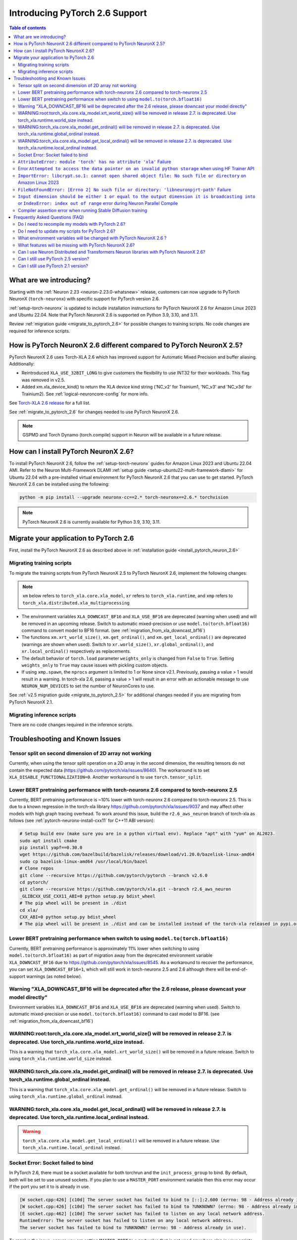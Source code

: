 .. _introduce-pytorch-2-6:

Introducing PyTorch 2.6 Support
===============================

.. contents:: Table of contents
   :local:
   :depth: 2


What are we introducing?
------------------------

Starting with the :ref:`Neuron 2.23 <neuron-2.23.0-whatsnew>` release, customers can now upgrade to PyTorch NeuronX (``torch-neuronx``) with specific support for PyTorch version 2.6.

:ref:`setup-torch-neuronx` is updated to include installation instructions for PyTorch NeuronX 2.6 for Amazon Linux 2023 and Ubuntu 22.04. Note that PyTorch NeuronX 2.6 is supported on Python 3.9, 3.10, and 3.11.

Review :ref:`migration guide <migrate_to_pytorch_2.6>` for possible changes to training scripts. No code changes are required for inference scripts.


.. _how-pytorch-2.6-different:

How is PyTorch NeuronX 2.6 different compared to PyTorch NeuronX 2.5?
---------------------------------------------------------------------

PyTorch NeuronX 2.6 uses Torch-XLA 2.6 which has improved support for Automatic Mixed Precision and buffer aliasing. Additionally:

* Reintroduced ``XLA_USE_32BIT_LONG`` to give customers the flexibility to use INT32 for their workloads. This flag was removed in v2.5.
* Added xm.xla_device_kind() to return the XLA device kind string ('NC_v2' for Trainium1, 'NC_v3' and 'NC_v3d' for Trainium2). See :ref:`logical-neuroncore-config` for more info.

See `Torch-XLA 2.6 release <https://github.com/pytorch/xla/releases/tag/v2.6.0>`__ for a full list.

See :ref:`migrate_to_pytorch_2.6` for changes needed to use PyTorch NeuronX 2.6.

.. note::

   GSPMD and Torch Dynamo (torch.compile) support in Neuron will be available in a future release.

.. _install_pytorch_neuron_2.6:

How can I install PyTorch NeuronX 2.6?
--------------------------------------------

To install PyTorch NeuronX 2.6, follow the :ref:`setup-torch-neuronx` guides for Amazon Linux 2023 and Ubuntu 22.04 AMI. Refer to the Neuron Multi-Framework DLAMI :ref:`setup guide <setup-ubuntu22-multi-framework-dlami>` for Ubuntu 22.04 with a pre-installed virtual environment for PyTorch NeuronX 2.6 that you can use to get started. PyTorch NeuronX 2.6 can be installed using the following:

.. code::

    python -m pip install --upgrade neuronx-cc==2.* torch-neuronx==2.6.* torchvision

.. note::

   PyTorch NeuronX 2.6 is currently available for Python 3.9, 3.10, 3.11.

.. _migrate_to_pytorch_2.6:

Migrate your application to PyTorch 2.6
---------------------------------------

First, install the PyTorch NeuronX 2.6 as described above in :ref:`installation guide <install_pytorch_neuron_2.6>`


Migrating training scripts
^^^^^^^^^^^^^^^^^^^^^^^^^^

To migrate the training scripts from PyTorch NeuronX 2.5 to PyTorch NeuronX 2.6, implement the following changes: 

.. note::

    ``xm`` below refers to ``torch_xla.core.xla_model``, ``xr`` refers to ``torch_xla.runtime``, and ``xmp`` refers to ``torch_xla.distributed.xla_multiprocessing``

* The environment variables ``XLA_DOWNCAST_BF16`` and ``XLA_USE_BF16`` are deprecated (warning when used) and will be removed in an upcoming release. Switch to automatic mixed-precision or use ``model.to(torch.bfloat16)`` command to convert model to BF16 format. (see :ref:`migration_from_xla_downcast_bf16`)
* The functions ``xm.xrt_world_size()``, ``xm.get_ordinal()``, and ``xm.get_local_ordinal()`` are deprecated (warnings are shown when used). Switch to ``xr.world_size()``, ``xr.global_ordinal()``, and ``xr.local_ordinal()`` respectively as replacements.
* The default behavior of ``torch.load`` parameter ``weights_only`` is changed from ``False`` to ``True``. Setting ``weights_only`` to ``True`` may cause issues with pickling custom objects.
* If using ``xmp.spawn``, the ``nprocs`` argument is limited to 1 or None since v2.1. Previously, passing a value > 1 would result in a warning. In torch-xla 2.6, passing a value > 1 will result in an error with an actionable message to use ``NEURON_NUM_DEVICES`` to set the number of NeuronCores to use.

See :ref:`v2.5 migration guide <migrate_to_pytorch_2.5>` for additional changes needed if you are migrating from PyTorch NeuronX 2.1.

Migrating inference scripts
^^^^^^^^^^^^^^^^^^^^^^^^^^^
There are no code changes required in the inference scripts.


Troubleshooting and Known Issues
--------------------------------

Tensor split on second dimension of 2D array not working
^^^^^^^^^^^^^^^^^^^^^^^^^^^^^^^^^^^^^^^^^^^^^^^^^^^^^^^^

Currently, when using the tensor split operation on a 2D array in the second dimension, the resulting tensors do not contain the expected data (https://github.com/pytorch/xla/issues/8640). The workaround is to set ``XLA_DISABLE_FUNCTIONALIZATION=0``. Another workaround is to use ``torch.tensor_split``.


Lower BERT pretraining performance with torch-neuronx 2.6 compared to torch-neuronx 2.5
^^^^^^^^^^^^^^^^^^^^^^^^^^^^^^^^^^^^^^^^^^^^^^^^^^^^^^^^^^^^^^^^^^^^^^^^^^^^^^^^^^^^^^^

Currently, BERT pretraining performance is ~10% lower with torch-neuronx 2.6 compared to torch-neuronx 2.5. This is due to a known regression in the torch-xla library https://github.com/pytorch/xla/issues/9037 and may affect other models with high graph tracing overhead. To work around this issue, build the ``r2.6_aws_neuron`` branch of torch-xla as follows (see :ref:`pytorch-neuronx-install-cxx11` for C++11 ABI version):

.. code:: bash

   # Setup build env (make sure you are in a python virtual env). Replace "apt" with "yum" on AL2023.
   sudo apt install cmake
   pip install yapf==0.30.0
   wget https://github.com/bazelbuild/bazelisk/releases/download/v1.20.0/bazelisk-linux-amd64
   sudo cp bazelisk-linux-amd64 /usr/local/bin/bazel
   # Clone repos
   git clone --recursive https://github.com/pytorch/pytorch --branch v2.6.0
   cd pytorch/
   git clone --recursive https://github.com/pytorch/xla.git --branch r2.6_aws_neuron
   _GLIBCXX_USE_CXX11_ABI=0 python setup.py bdist_wheel
   # The pip wheel will be present in ./dist
   cd xla/
   CXX_ABI=0 python setup.py bdist_wheel
   # The pip wheel will be present in ./dist and can be installed instead of the torch-xla released in pypi.org

Lower BERT pretraining performance when switch to using ``model.to(torch.bfloat16)``
^^^^^^^^^^^^^^^^^^^^^^^^^^^^^^^^^^^^^^^^^^^^^^^^^^^^^^^^^^^^^^^^^^^^^^^^^^^^^^^^^^^^

Currently, BERT pretraining performance is approximately 11% lower when switching to using ``model.to(torch.bfloat16)`` as part of migration away from the deprecated environment variable ``XLA_DOWNCAST_BF16`` due to https://github.com/pytorch/xla/issues/8545. As a workaround to recover the performance, you can set ``XLA_DOWNCAST_BF16=1``, which will still work in torch-neuronx 2.5 and 2.6 although there will be end-of-support warnings (as noted below).


Warning "XLA_DOWNCAST_BF16 will be deprecated after the 2.6 release, please downcast your model directly"
^^^^^^^^^^^^^^^^^^^^^^^^^^^^^^^^^^^^^^^^^^^^^^^^^^^^^^^^^^^^^^^^^^^^^^^^^^^^^^^^^^^^^^^^^^^^^^^^^^^^^^^^^

Environment variables ``XLA_DOWNCAST_BF16`` and ``XLA_USE_BF16`` are deprecated (warning when used). Switch to automatic mixed-precision or use ``model.to(torch.bfloat16)`` command to cast model to BF16. (see :ref:`migration_from_xla_downcast_bf16`)


WARNING:root:torch_xla.core.xla_model.xrt_world_size() will be removed in release 2.7. is deprecated. Use torch_xla.runtime.world_size instead.
^^^^^^^^^^^^^^^^^^^^^^^^^^^^^^^^^^^^^^^^^^^^^^^^^^^^^^^^^^^^^^^^^^^^^^^^^^^^^^^^^^^^^^^^^^^^^^^^^^^^^^^^^^^^^^^^^^^^^^^^^^^^^^^^^^^^^^^^^^^^^^^

This is a warning that ``torch_xla.core.xla_model.xrt_world_size()`` will be removed in a future release. Switch to using ``torch_xla.runtime.world_size`` instead.


WARNING:torch_xla.core.xla_model.get_ordinal() will be removed in release 2.7. is deprecated. Use torch_xla.runtime.global_ordinal instead.
^^^^^^^^^^^^^^^^^^^^^^^^^^^^^^^^^^^^^^^^^^^^^^^^^^^^^^^^^^^^^^^^^^^^^^^^^^^^^^^^^^^^^^^^^^^^^^^^^^^^^^^^^^^^^^^^^^^^^^^^^^^^^^^^^^^^^^^^^^^^^^^^^^^^^

This is a warning that ``torch_xla.core.xla_model.get_ordinal()`` will be removed in a future release. Switch to using ``torch_xla.runtime.global_ordinal`` instead.

WARNING:torch_xla.core.xla_model.get_local_ordinal() will be removed in release 2.7. is deprecated. Use torch_xla.runtime.local_ordinal instead.
^^^^^^^^^^^^^^^^^^^^^^^^^^^^^^^^^^^^^^^^^^^^^^^^^^^^^^^^^^^^^^^^^^^^^^^^^^^^^^^^^^^^^^^^^^^^^^^^^^^^^^^^^^^^^^^^^^^^^^^^^^^^^^^^^^^^^^^^^^^^^^^^^^^^^^^^^^


.. warning::
    ``torch_xla.core.xla_model.get_local_ordinal()`` will be removed in a future release. Use ``torch_xla.runtime.local_ordinal`` instead.
    


Socket Error: Socket failed to bind
^^^^^^^^^^^^^^^^^^^^^^^^^^^^^^^^^^^

In PyTorch 2.6, there must be a socket available for both torchrun and the ``init_process_group`` to bind. By default, both 
will be set to use unused sockets. If you plan to use a ``MASTER_PORT`` environment variable then this error may occur if the port you set it to
is already in use.

.. code:: 

    [W socket.cpp:426] [c10d] The server socket has failed to bind to [::]:2.600 (errno: 98 - Address already in use).
    [W socket.cpp:426] [c10d] The server socket has failed to bind to ?UNKNOWN? (errno: 98 - Address already in use).
    [E socket.cpp:462] [c10d] The server socket has failed to listen on any local network address.
    RuntimeError: The server socket has failed to listen on any local network address. 
    The server socket has failed to bind to ?UNKNOWN? (errno: 98 - Address already in use).

To resolve the issue, ensure you are setting ``MASTER_PORT`` to a port value that is not used anywhere else in your scripts. Otherwise,
you can leave ``MASTER_PORT`` unset and torchrun will set the default port for you.


``AttributeError: module 'torch' has no attribute 'xla'`` Failure
^^^^^^^^^^^^^^^^^^^^^^^^^^^^^^^^^^^^^^^^^^^^^^^^^^^^^^^^^^^^^^^^^

In PyTorch 2.6, training scripts might fail during activation checkpointing with the error shown below.

.. code::

    AttributeError: module 'torch' has no attribute 'xla'


The solution is to use ``torch_xla.utils.checkpoint.checkpoint`` instead of ``torch.utils.checkpoint.checkpoint`` as the checkpoint function while wrapping pytorch modules for activation checkpointing.
Refer to the pytorch/xla discussion regarding this `issue <https://github.com/pytorch/xla/issues/5766>`_.
Also set ``use_reentrant=True`` while calling the torch_xla checkpoint function. Failure to do so will lead to ``XLA currently does not support use_reentrant==False`` error.
For more details on checkpointing, refer the `documentation <https://pytorch.org/docs/stable/checkpoint.html>`_.


Error ``Attempted to access the data pointer on an invalid python storage`` when using HF Trainer API
^^^^^^^^^^^^^^^^^^^^^^^^^^^^^^^^^^^^^^^^^^^^^^^^^^^^^^^^^^^^^^^^^^^^^^^^^^^^^^^^^^^^^^^^^^^^^^^^^^^
While using HuggingFace Transformers Trainer API to train (i.e. :ref:`HuggingFace Trainer API fine-tuning tutorial<torch-hf-bert-finetune>`), you may see the error "Attempted to access the data pointer on an invalid python storage". This is a known `issue <https://github.com/huggingface/transformers/issues/2.678>`_ and has been fixed in the version ``4.37.3`` of HuggingFace Transformers.


``ImportError: libcrypt.so.1: cannot open shared object file: No such file or directory`` on Amazon Linux 2023
^^^^^^^^^^^^^^^^^^^^^^^^^^^^^^^^^^^^^^^^^^^^^^^^^^^^^^^^^^^^^^^^^^^^^^^^^^^^^^^^^^^^^^^^^^^^^^^^^^^^^^^^^^^^^^

torch-xla version 2.6+ now requires ``libcrypt.so.1`` shared library. Currently, Amazon Linux 2023 includes ``libcrypt.so.2`` shared library by default so you may see ``ImportError: libcrypt.so.1: cannot open shared object file: No such file or directory`` when using torch-neuronx 2.1+ on Amazon Linux 2023. To install ``libcrypt.so.1`` on Amazon Linux 2023, run the following installation command (see also https://github.com/amazonlinux/amazon-linux-2023/issues/182 for more context):

.. code::

   sudo dnf install libxcrypt-compat


``FileNotFoundError: [Errno 2] No such file or directory: 'libneuronpjrt-path'`` Failure
^^^^^^^^^^^^^^^^^^^^^^^^^^^^^^^^^^^^^^^^^^^^^^^^^^^^^^^^^^^^^^^^^^^^^^^^^^^^^^^^^^^^^^^^
In PyTorch 2.6, users might face the error shown below due to incompatible ``libneuronxla`` and ``torch-neuronx`` versions being installed.

.. code::

    FileNotFoundError: [Errno 2] No such file or directory: 'libneuronpjrt-path'

Check that the version of ``libneuronxla`` that support PyTorch NeuronX 2.6 is ``2.2.*``. If not, then uninstall ``libneuronxla`` using ``pip uninstall libneuronxla`` and then reinstall the packages following the installation guide :ref:`installation guide <install_pytorch_neuron_2.6>`


``Input dimension should be either 1 or equal to the output dimension it is broadcasting into`` or ``IndexError: index out of range`` error during Neuron Parallel Compile
^^^^^^^^^^^^^^^^^^^^^^^^^^^^^^^^^^^^^^^^^^^^^^^^^^^^^^^^^^^^^^^^^^^^^^^^^^^^^^^^^^^^^^^^^^^^^^^^^^^^^^^^^^^^^^^^^^^^^^^^^^^^^^^^^^^^^^^^^^^^^^^^^^^^^^^^^^^^^^^^^^^^^^^^^^^

When running Neuron Parallel Compile with HF Trainer API, you may see the errors ``Status: INVALID_ARGUMENT: Input dimension should be either 1 or equal to the output dimension it is broadcasting into`` or ``IndexError: index out of range`` in Accelerator's ``pad_across_processes`` function. This is due to data-dependent operation in evaluation metrics computation. Data-dependent operations would result in undefined behavior with Neuron Parallel Compile trial execution (execute empty graphs with zero outputs). To work-around this error, disable compute_metrics when NEURON_EXTRACT_GRAPHS_ONLY is set to 1:

.. code:: python

   compute_metrics=None if os.environ.get("NEURON_EXTRACT_GRAPHS_ONLY") else compute_metrics

Compiler assertion error when running Stable Diffusion training
^^^^^^^^^^^^^^^^^^^^^^^^^^^^^^^^^^^^^^^^^^^^^^^^^^^^^^^^^^^^^^^

With PyTorch 2.6 (torch-neuronx), you may encounter the following compiler assertion error with Stable Diffusion training when gradient accumulation is enabled. This will be fixed in an upcoming release. For now, if you want to run Stable Diffusion training, disable gradient accumulation in torch-neuronx 2.6 by keeping the `default gradient accumulation steps of 1 <https://github.com/aws-neuron/aws-neuron-samples/blob/master/torch-neuronx/training/stable_diffusion/run.py#L20>`__.

.. code:: bash

    ERROR 222163 [NeuronAssert]: Assertion failure in usr/lib/python3.9/concurrent/futures/process.py at line 239 with exception:
    too many partition dims! {{0,+,960}[10],+,10560}[10]


Frequently Asked Questions (FAQ)
--------------------------------

Do I need to recompile my models with PyTorch 2.6?
^^^^^^^^^^^^^^^^^^^^^^^^^^^^^^^^^^^^^^^^^^^^^^^^^^
Yes.

Do I need to update my scripts for PyTorch 2.6?
^^^^^^^^^^^^^^^^^^^^^^^^^^^^^^^^^^^^^^^^^^^^^^^
See the :ref:`migration guide <migrate_to_pytorch_2.6>`

What environment variables will be changed with PyTorch NeuronX 2.6 ?
^^^^^^^^^^^^^^^^^^^^^^^^^^^^^^^^^^^^^^^^^^^^^^^^^^^^^^^^^^^^^^^^^^^^^

The environment variables ``XLA_DOWNCAST_BF16`` and ``XLA_USE_BF16`` are deprecated (warning when used). Switch to automatic mixed-precision or use ``model.to(torch.bfloat16)`` command to cast model to BF16. (see :ref:`migration_from_xla_downcast_bf16`)

What features will be missing with PyTorch NeuronX 2.6?
^^^^^^^^^^^^^^^^^^^^^^^^^^^^^^^^^^^^^^^^^^^^^^^^^^^^^^^
PyTorch NeuronX 2.6 has all of the supported features in PyTorch NeuronX 2.5, with known issues listed above, and unsupported features as listed in :ref:`torch-neuronx-rn`.

Can I use Neuron Distributed and Transformers Neuron libraries with PyTorch NeuronX 2.6?
^^^^^^^^^^^^^^^^^^^^^^^^^^^^^^^^^^^^^^^^^^^^^^^^^^^^^^^^^^^^^^^^^^^^^^^^^^^^^^^^^^^^^^^^^^^^
Yes, NeuronX Distributed, and Transformers NeuronX, and AWS Neuron Reference for NeMo Megatron libraries will work with PyTorch NeuronX 2.6.

Can I still use PyTorch 2.5 version?
^^^^^^^^^^^^^^^^^^^^^^^^^^^^^^^^^^^^
PyTorch 2.5 is supported for releases 2.21/2.22/2.23 and will reach end-of-life in a future release. Additionally, the CVE `CVE-2025-32434 <https://github.com/advisories/GHSA-53q9-r3pm-6pq6>`_ affects PyTorch version 2.5. We recommend upgrading to the new version of Torch-NeuronX by following :ref:`setup-torch-neuronx`.

Can I still use PyTorch 2.1 version?
^^^^^^^^^^^^^^^^^^^^^^^^^^^^^^^^^^^^
PyTorch 2.1 is supported for release 2.21 and has reached end-of-life in release 2.22. Additionally, the CVEs `CVE-2024-31583 <https://github.com/advisories/GHSA-pg7h-5qx3-wjr3>`_ and `CVE-2024-31580 <https://github.com/advisories/GHSA-5pcm-hx3q-hm94>`_ affect PyTorch versions 2.1 and earlier.  We recommend upgrading to the new version of Torch-NeuronX by following :ref:`setup-torch-neuronx`.

